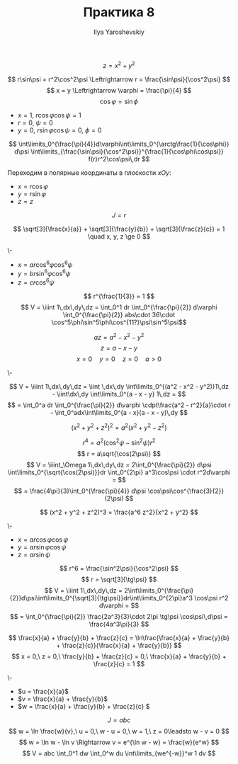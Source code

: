 #+LATEX_CLASS: general
#+TITLE: Практика 8
#+AUTHOR: Ilya Yaroshevskiy

#+ATTR_LATEX: :options [4089]
#+begin_task org
\[ z = x^2 + y^2 \]
#+end_task
#+begin_solution org
\[ r\sin\psi = r^2\cos^2\psi \Leftrightarrow r = \frac{\sin\psi}{\cos^2\psi} \]
\[ x = y \Leftrightarrow \varphi = \frac{\pi}{4} \]
\[ \cos \varphi = \sin\phi \]
- \(x = 1,\ r\cos\varphi\cos\psi = 1\)
- \(r = 0,\ \psi = 0\)
- \(y = 0,\ r\sin\varphi\cos\psi = 0,\ \phi = 0\)
#+CAPTION: Фиксируем \(\varphi\)
#+ATTR_LATEX: :scale 0.3
[[file:8_1.png]]
\[ \int\limits_0^{\frac{\pi}{4}}d\varphi\int\limits_0^{\arctg\frac{1}{\cos\phi}} d\psi \int\limits_{\frac{\sin\psi}{\cos^2\psi}}^{\frac{1}{\cos\phi\cos\psi}} f(r)r^2\cos\psi\,dr \]
#+end_solution
Переходим в полярные координаты в плоскости \(xOy\):
- \(x = r\cos\varphi\)
- \(y = r\sin\varphi\)
- \(z = z\)
\[J = r\]
#+ATTR_LATEX: :options [4118.2]
#+begin_task org
\[ \sqrt[3]{\frac{x}{a}} + \sqrt[3]{\frac{y}{b}} + \sqrt[3]{\frac{z}{c}} = 1 \quad x, y, z \ge 0 \]
#+end_task
#+begin_solution org
\-
- \(x = ar\cos^6\varphi\cos^6\psi\)
- \(y = br\sin^6\varphi\cos^6\psi\)
- \(z = cr \cos^6\psi\)
\[ r^{\frac{1}{3}} = 1 \]
\[ V = \iiint 1\,dx\,dy\,dz = \int_0^1 dr \int_0^{\frac{\pi}{2}} d\varphi \int_0^{\frac{\pi}{2}} abs\cdot 36\cdot \cos^5\phi\sin^5\phi\cos^{11?}\psi\sin^5\psi\]
#+end_solution
#+ATTR_LATEX: :options [4105]
#+begin_task org
\[ az = a^2 - x^2 - y^2 \]
\[ z = a - x - y \]
\[ x=0\quad y = 0\quad z = 0\quad a>0 \]
#+end_task
#+begin_solution org
\-
#+ATTR_LATEX: :scale 0.3
[[file:8_2.png]]
\[ V = \iiint 1\,dx\,dy\,dz = \iint \,dx\,dy \int\limits_0^{(a^2 - x^2 - y^2)}1\,dz - \iint\dx\,dy \int\limits_0^{a - x - y} 1\,dz = \]
\[ = \int_0^a dr \int_0^{\frac{\pi}{2}} d\varphi \cdpt\frac{a^2 - r^2}{a}\cdot r - \int_0^adx\int\limits_0^{a - x}(a - x - y)\,dy \]
#+end_solution

#+ATTR_LATEX: :options [4108]
#+begin_task org
\[ (x^2 + y^2 + z^2)^2 = a^2(x^2 + y^2 - z^2) \]
#+end_task
#+begin_solution org
\[ r^4 = a^2(\cos^2\psi - \sin^2\psi)r^2 \]
\[ r = a\sqrt{\cos(2\psi)} \]
\[ V = \iiint_\Omega 1\,dx\,dy\,dz = 2\int_0^{\frac{\pi}{2}} d\psi \int\limits_0^{\sqrt{\cos(2\psi)}}dr \int_0^{2\pi} a^3\cos\psi \cdot r^2d\varphi =  \]
\[ = \frac{4\pi}{3}\int_0^{\frac{\pi}{4}} d\psi \cos\psi\cos^{\frac{3}{2}}(2\psi) \]
#+end_solution

#+ATTR_LATEX: :options [4121]
#+begin_task org
\[ (x^2 + y^2 + z^2)^3 = \frac{a^6 z^2}{x^2 + y^2} \]
#+end_task
#+begin_solution org
\-
- \(x = ar\cos\varphi\cos\psi\)
- \(y = ar\sin\varphi\cos\psi\)
- \(z = ar\sin\psi\)
\[ r^6 = \frac{\sin^2\psi}{\cos^2\psi} \]
\[ r = \sqrt[3]{\tg\psi} \]
\[ V = \iiint 1\,dx\,dy\,dz = 2\int\limits_0^{\frac{\pi}{2}}d\psi\int\limits_0^{\sqrt[3]{\tg\psi}}dr\int\limits_0^{2\pi}a^3 \cos\psi r^2 d\varphi = \]
\[ = \int_0^{\frac{\pi}{2}} \frac{2a^3}{3}\cdot 2\pi \tg\psi \cos\psi\,d\psi = \frac{4a^3\pi}{3} \]
#+end_solution

#+ATTR_LATEX: :options [4124]
#+begin_task org
\[ \frac{x}{a} + \frac{y}{b} + \frac{z}{c} = \ln\frac{\frac{x}{a} + \frac{y}{b} + \frac{z}{c}}{\frac{x}{a} + \frac{y}{b}} \]
\[ x = 0,\ z = 0,\ \frac{y}{b} + \frac{z}{c} = 0,\ \frac{x}{a} + \frac{y}{b} + \frac{z}{c} = 1 \]
#+end_task
#+begin_solution org
\-
- \(u = \frac{x}{a}\)
- \(v = \frac{x}{a} + \frac{y}{b}\)
- \(w = \frac{x}{a} + \frac{y}{b} + \frac{z}{c} \)
\[ J = abc \]
\[ w = \ln \frac{w}{v},\ u = 0,\ w - u = 0,\ w = 1,\ z = 0\leadsto w - v = 0 \]
\[ w = \ln w - \ln v \Rightarrow v = e^{\ln w - w} = \frac{w}{e^w}  \]
\[ V = abc \int_0^1 dw \int_0^w du \int\limits_{we^{-w}}^w 1 dv \]
#+end_solution

#+ATTR_LATEX: :options [4012]
#+begin_task org
#+end_task
#+begin_solution org
\todo
#+end_solution

#+ATTR_LATEX: :options [4115]
#+begin_task org
#+end_task
#+begin_solution org
\todo
#+end_solution

#+ATTR_LATEX: :options [4120]
#+begin_task org
#+end_task
#+begin_solution org
\todo
#+end_solution

#+ATTR_LATEX: :options [4123]
#+begin_task org
#+end_task
#+begin_solution org
\todo
#+end_solution

#+ATTR_LATEX: :options [4129]
#+begin_task org
#+end_task
#+begin_solution org
\todo
#+end_solution
